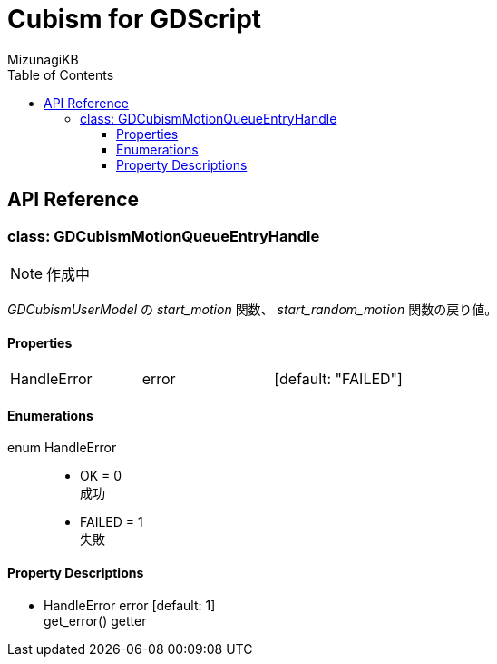 = Cubism for GDScript
:lang: ja
:doctype: book
:author: MizunagiKB
:toc: left
:toclevels: 3
:stylesdir: res/theme/css
:stylesheet: adoc-basic.css
:source-highlighter: highlight.js
:highlightjsdir: res/theme/css
:highlightjs-theme: github-dark-custom
:icons: font
:experimental:
:stem:


== API Reference


=== class: GDCubismMotionQueueEntryHandle


NOTE: 作成中


_GDCubismUserModel_ の _start_motion_ 関数、 _start_random_motion_ 関数の戻り値。


==== Properties

[cols="3",frame=none,grid=none]
|===
>|HandleError <|error |[default: "FAILED"]
|===


==== Enumerations

enum HandleError::
* OK = 0 +
成功
* FAILED = 1 +
失敗


==== Property Descriptions

* HandleError error [default: 1] +
get_error() getter +

